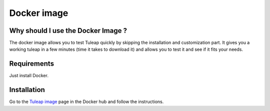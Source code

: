 Docker image
============

Why should I use the Docker Image ?
-----------------------------------

The docker image allows you to test Tuleap quickly by skipping the installation and customization part.
It gives you a working tuleap in a few minutes (time it takes to download it) and allows you to test it
and see if it fits your needs.


Requirements
------------

Just install Docker.


Installation
------------

Go to the `Tuleap image <https://hub.docker.com/r/enalean/tuleap-aio/>`_ page in the Docker hub and follow the instructions.

